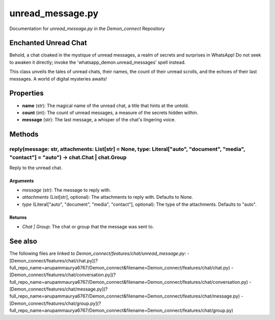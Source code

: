 unread_message.py
================

Documentation for `unread_message.py` in the `Demon_connect` Repository

Enchanted Unread Chat
----------------------

Behold, a chat cloaked in the mystique of unread messages, a realm of secrets and surprises in WhatsApp! Do not seek to awaken it directly; invoke the 'whatsapp_demon.unread_messages' spell instead.

This class unveils the tales of unread chats, their names, the count of their unread scrolls, and the echoes of their last messages. A world of digital mysteries awaits!

Properties
----------

- **name** (str): The magical name of the unread chat, a title that hints at the untold.
- **count** (int): The count of unread messages, a measure of the secrets hidden within.
- **message** (str): The last message, a whisper of the chat's lingering voice.

Methods
-------

reply(message: str, attachments: List[str] = None, type: Literal["auto", "document", "media", "contact"] = "auto") -> chat.Chat | chat.Group
~~~~~~~~~~~~~~~~~~~~~~~~~~~~~~~~~~~~~~~~~~~~~~~~~~~~~~~~~~~~~~~~~~~~~~~~~~~~~~~~~~~~~~~~~~~~~~~~~~~~~~~~~~~~~~~~~~~~~~~~~~~~~~~

Reply to the unread chat.

Arguments
^^^^^^^^^^

- `message` (str): The message to reply with.
- `attachments` (List[str], optional): The attachments to reply with. Defaults to None.
- `type` (Literal["auto", "document", "media", "contact"], optional): The type of the attachments. Defaults to "auto".

Returns
^^^^^^^

- `Chat | Group`: The chat or group that the message was sent to.

See also
--------

The following files are linked to `Demon_connect/features/chat/unread_message.py`:
- [Demon_connect/features/chat/chat.py](?full_repo_name=anupammaurya6767/Demon_connect&filename=Demon_connect/features/chat/chat.py)
- [Demon_connect/features/chat/conversation.py](?full_repo_name=anupammaurya6767/Demon_connect&filename=Demon_connect/features/chat/conversation.py)
- [Demon_connect/features/chat/message.py](?full_repo_name=anupammaurya6767/Demon_connect&filename=Demon_connect/features/chat/message.py)
- [Demon_connect/features/chat/group.py](?full_repo_name=anupammaurya6767/Demon_connect&filename=Demon_connect/features/chat/group.py)
